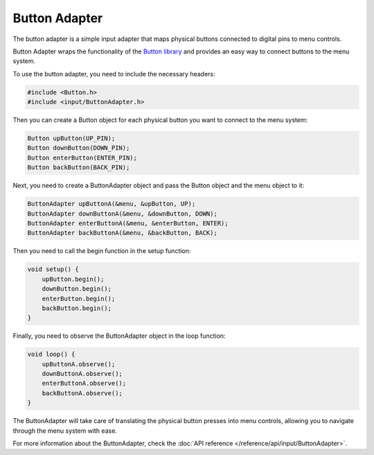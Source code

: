 Button Adapter
--------------

The button adapter is a simple input adapter that maps physical buttons connected to digital pins to menu controls.

Button Adapter wraps the functionality of the `Button library <https://github.com/madleech/Button>`_ and provides an easy way to connect buttons to the menu system.

To use the button adapter, you need to include the necessary headers:

.. code-block:: cpp

    #include <Button.h>
    #include <input/ButtonAdapter.h>

Then you can create a Button object for each physical button you want to connect to the menu system:

.. code-block:: cpp

    Button upButton(UP_PIN);
    Button downButton(DOWN_PIN);
    Button enterButton(ENTER_PIN);
    Button backButton(BACK_PIN);

Next, you need to create a ButtonAdapter object and pass the Button object and the menu object to it:

.. code-block:: cpp

    ButtonAdapter upButtonA(&menu, &upButton, UP);
    ButtonAdapter downButtonA(&menu, &downButton, DOWN);
    ButtonAdapter enterButtonA(&menu, &enterButton, ENTER);
    ButtonAdapter backButtonA(&menu, &backButton, BACK);


Then you need to call the begin function in the setup function:

.. code-block:: cpp

    void setup() {
        upButton.begin();
        downButton.begin();
        enterButton.begin();
        backButton.begin();
    }

Finally, you need to observe the ButtonAdapter object in the loop function:

.. code-block:: cpp

    void loop() {
        upButtonA.observe();
        downButtonA.observe();
        enterButtonA.observe();
        backButtonA.observe();
    }

The ButtonAdapter will take care of translating the physical button presses into menu controls, allowing you to navigate through the menu system with ease.

For more information about the ButtonAdapter, check the :doc:`API reference </reference/api/input/ButtonAdapter>`.